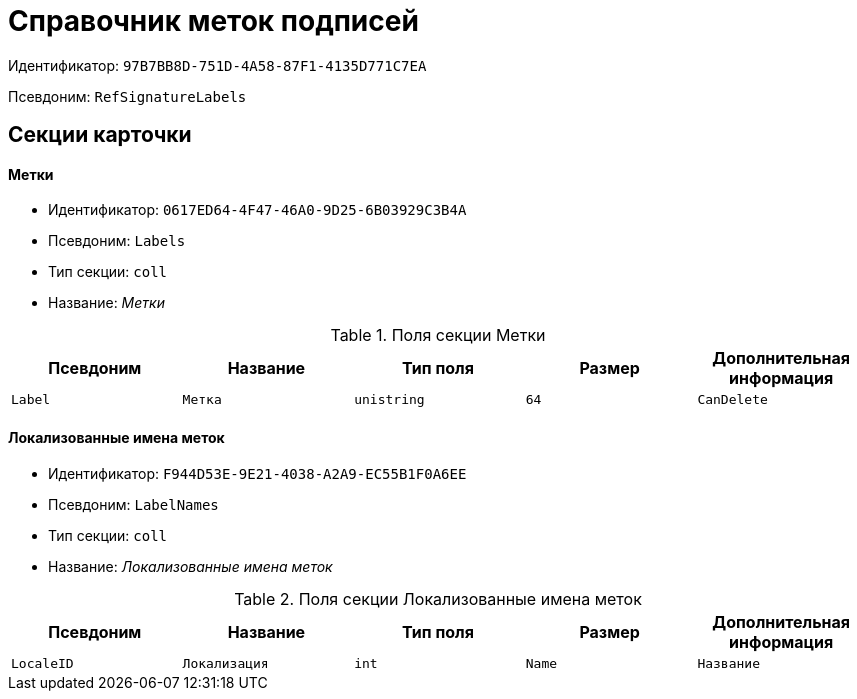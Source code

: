 = Справочник меток подписей

Идентификатор: `97B7BB8D-751D-4A58-87F1-4135D771C7EA`

Псевдоним: `RefSignatureLabels`

== Секции карточки

==== Метки

* Идентификатор: `0617ED64-4F47-46A0-9D25-6B03929C3B4A`

* Псевдоним: `Labels`

* Тип секции: `coll`

* Название: _Метки_

.Поля секции Метки
|===
|Псевдоним|Название|Тип поля|Размер|Дополнительная информация 

a|`Label`
a|`Метка`
a|`unistring`
a|`64`

a|`CanDelete`
a|`Разрешено удалять`
a|`bool`

|===
==== Локализованные имена меток

* Идентификатор: `F944D53E-9E21-4038-A2A9-EC55B1F0A6EE`

* Псевдоним: `LabelNames`

* Тип секции: `coll`

* Название: _Локализованные имена меток_

.Поля секции Локализованные имена меток
|===
|Псевдоним|Название|Тип поля|Размер|Дополнительная информация 

a|`LocaleID`
a|`Локализация`
a|`int`

a|`Name`
a|`Название`
a|`unistring`

|===
